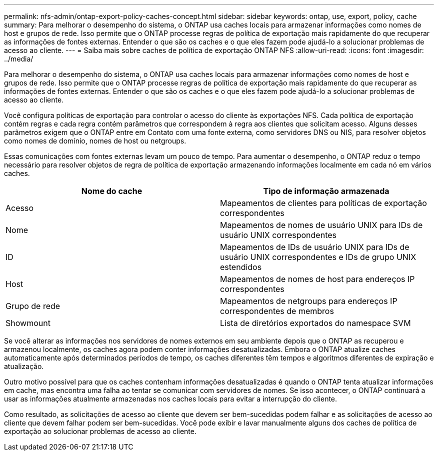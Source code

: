 ---
permalink: nfs-admin/ontap-export-policy-caches-concept.html 
sidebar: sidebar 
keywords: ontap, use, export, policy, cache 
summary: Para melhorar o desempenho do sistema, o ONTAP usa caches locais para armazenar informações como nomes de host e grupos de rede. Isso permite que o ONTAP processe regras de política de exportação mais rapidamente do que recuperar as informações de fontes externas. Entender o que são os caches e o que eles fazem pode ajudá-lo a solucionar problemas de acesso ao cliente. 
---
= Saiba mais sobre caches de política de exportação ONTAP NFS
:allow-uri-read: 
:icons: font
:imagesdir: ../media/


[role="lead"]
Para melhorar o desempenho do sistema, o ONTAP usa caches locais para armazenar informações como nomes de host e grupos de rede. Isso permite que o ONTAP processe regras de política de exportação mais rapidamente do que recuperar as informações de fontes externas. Entender o que são os caches e o que eles fazem pode ajudá-lo a solucionar problemas de acesso ao cliente.

Você configura políticas de exportação para controlar o acesso do cliente às exportações NFS. Cada política de exportação contém regras e cada regra contém parâmetros que correspondem à regra aos clientes que solicitam acesso. Alguns desses parâmetros exigem que o ONTAP entre em Contato com uma fonte externa, como servidores DNS ou NIS, para resolver objetos como nomes de domínio, nomes de host ou netgroups.

Essas comunicações com fontes externas levam um pouco de tempo. Para aumentar o desempenho, o ONTAP reduz o tempo necessário para resolver objetos de regra de política de exportação armazenando informações localmente em cada nó em vários caches.

[cols="2*"]
|===
| Nome do cache | Tipo de informação armazenada 


 a| 
Acesso
 a| 
Mapeamentos de clientes para políticas de exportação correspondentes



 a| 
Nome
 a| 
Mapeamentos de nomes de usuário UNIX para IDs de usuário UNIX correspondentes



 a| 
ID
 a| 
Mapeamentos de IDs de usuário UNIX para IDs de usuário UNIX correspondentes e IDs de grupo UNIX estendidos



 a| 
Host
 a| 
Mapeamentos de nomes de host para endereços IP correspondentes



 a| 
Grupo de rede
 a| 
Mapeamentos de netgroups para endereços IP correspondentes de membros



 a| 
Showmount
 a| 
Lista de diretórios exportados do namespace SVM

|===
Se você alterar as informações nos servidores de nomes externos em seu ambiente depois que o ONTAP as recuperou e armazenou localmente, os caches agora podem conter informações desatualizadas. Embora o ONTAP atualize caches automaticamente após determinados períodos de tempo, os caches diferentes têm tempos e algoritmos diferentes de expiração e atualização.

Outro motivo possível para que os caches contenham informações desatualizadas é quando o ONTAP tenta atualizar informações em cache, mas encontra uma falha ao tentar se comunicar com servidores de nomes. Se isso acontecer, o ONTAP continuará a usar as informações atualmente armazenadas nos caches locais para evitar a interrupção do cliente.

Como resultado, as solicitações de acesso ao cliente que devem ser bem-sucedidas podem falhar e as solicitações de acesso ao cliente que devem falhar podem ser bem-sucedidas. Você pode exibir e lavar manualmente alguns dos caches de política de exportação ao solucionar problemas de acesso ao cliente.
